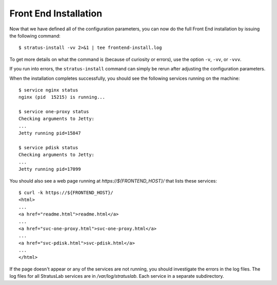 
Front End Installation
======================

Now that we have defined all of the configuration parameters, you can
now do the full Front End installation by issuing the following
command::

    $ stratus-install -vv 2>&1 | tee frontend-install.log

To get more details on what the command is (because of curiosity or
errors), use the option ``-v``, ``-vv``, or ``-vvv``.

If you run into errors, the ``stratus-install`` command can simply be
rerun after adjusting the configuration parameters.

When the installation completes successfully, you should see the
following services running on the machine::

    $ service nginx status
    nginx (pid  15215) is running...

    $ service one-proxy status
    Checking arguments to Jetty: 
    ...
    Jetty running pid=15847

    $ service pdisk status
    Checking arguments to Jetty: 
    ...
    Jetty running pid=17099

You should also see a web page running at `https://${FRONTEND_HOST}/`
that lists these services::

    $ curl -k https://${FRONTEND_HOST}/ 
    <html>
    ...
    <a href="readme.html">readme.html</a>
    ...
    <a href="svc-one-proxy.html">svc-one-proxy.html</a>
    ...
    <a href="svc-pdisk.html">svc-pdisk.html</a>
    ...
    </html>

If the page doesn't appear or any of the services are not running, you
should investigate the errors in the log files.  The log files for all
StratusLab services are in `/var/log/stratuslab`.  Each service in a
separate subdirectory.
